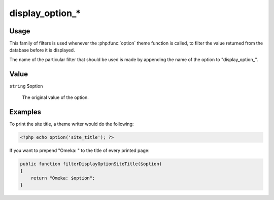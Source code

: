 ################
display_option_*
################

*****
Usage
*****

This family of filters is used whenever the :php:func:`option` theme function is called, 
to filter the value returned from the database before it is displayed.

The name of the particular filter that should be used is made by appending the name of the 
option to "display_option_". 

*****
Value
*****

``string`` $option

    The original value of the option.

********
Examples
********

To print the site title, a theme writer would do the following: 

.. code-block:: php

    <?php echo option('site_title'); ?>


If you want to prepend "Omeka: " to the title of every printed page:

.. code-block:: php

    public function filterDisplayOptionSiteTitle($option)
    {
        return "Omeka: $option";
    }
